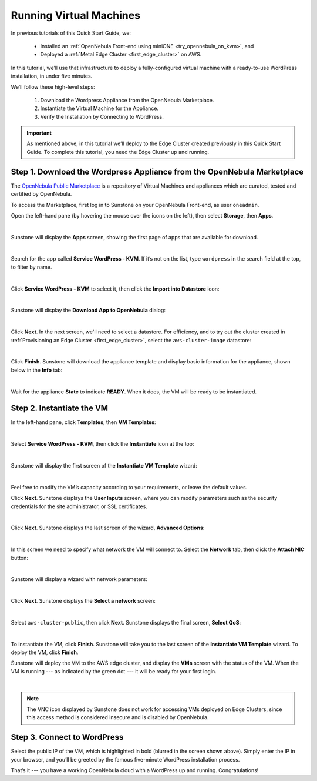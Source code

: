 .. _running_virtual_machines:

========================
Running Virtual Machines
========================

In previous tutorials of this Quick Start Guide, we:

   * Installed an :ref:`OpenNebula Front-end using miniONE <try_opennebula_on_kvm>`, and
   * Deployed a :ref:`Metal Edge Cluster <first_edge_cluster>` on AWS.
   
In this tutorial, we’ll use that infrastructure to deploy a fully-configured virtual machine with a ready-to-use WordPress installation, in under five minutes.

We’ll follow these high-level steps:

   #. Download the Wordpress Appliance from the OpenNebula Marketplace.
   #. Instantiate the Virtual Machine for the Appliance.
   #. Verify the Installation by Connecting to WordPress.

.. important:: As mentioned above, in this tutorial we’ll deploy to the Edge Cluster created previously in this Quick Start Guide. To complete this tutorial, you need the Edge Cluster up and running.

Step 1. Download the Wordpress Appliance from the OpenNebula Marketplace
========================================================================

The `OpenNebula Public Marketplace <https://marketplace.opennebula.io>`_ is a repository of Virtual Machines and appliances which are curated, tested and certified by OpenNebula.

To access the Marketplace, first log in to Sunstone on your OpenNebula Front-end, as user ``oneadmin``.

Open the left-hand pane (by hovering the mouse over the icons on the left), then select **Storage**, then **Apps**.

.. image:: /images/sunstone-select_apps.png
   :align: center
   :scale: 70%

|

Sunstone will display the **Apps** screen, showing the first page of apps that are available for download.

.. image:: /images/sunstone-apps_list.png
   :align: center
   :scale: 60%

|

Search for the app called **Service WordPress - KVM**. If it’s not on the list, type ``wordpress`` in the search field at the top, to filter by name.

.. image:: /images/sunstone-apps-word_filter.png
   :align: center
   :scale: 70%

|

Click **Service WordPress - KVM** to select it, then click the **Import into Datastore** |icon1| icon:

.. image:: /images/sunstone-import_wordp_to_ds.png
   :align: center

|

Sunstone will display the **Download App to OpenNebula** dialog:

.. image:: /images/sunstone-download_app.png
   :align: center
   :scale: 60%

|

Click **Next**. In the next screen, we'll need to select a datastore. For efficiency, and to try out the cluster created in :ref:`Provisioning an Edge Cluster <first_edge_cluster>`, select the ``aws-cluster-image`` datastore:

.. image:: /images/aws_cluster_images_datastore.png
   :align: center

|

Click **Finish**. Sunstone will download the appliance template and display basic information for the appliance, shown below in the **Info** tab:

.. image:: /images/sunstone-wordpress_info.png
   :align: center
   :scale: 80%

|

Wait for the appliance **State** to indicate **READY**. When it does, the VM will be ready to be instantiated.

Step 2. Instantiate the VM
==========================

In the left-hand pane, click **Templates**, then **VM Templates**:

.. image:: /images/sunstone-vm_templates.png
   :align: center
   :scale: 70%

|

Select **Service WordPress - KVM**, then click the **Instantiate** |icon2| icon at the top:

.. image:: /images/sunstone-vm_instantiate.png
   :align: center
   :scale: 70%

|

Sunstone will display the first screen of the **Instantiate VM Template** wizard:

.. image:: /images/sunstone-vm_instantiate_wiz1.png
   :align: center
   :scale: 70%

|

Feel free to modify the VM’s capacity according to your requirements, or leave the default values.

Click **Next**. Sunstone displays the **User Inputs** screen, where you can modify parameters such as the security credentials for the site administrator, or SSL certificates.

.. image:: /images/sunstone-vm_instantiate_wiz2.png
   :align: center
   :scale: 60%

|

Click **Next**. Sunstone displays the last screen of the wizard, **Advanced Options**:

.. image:: /images/sunstone-vm_instantiate_wiz3.png
   :align: center
   :scale: 70%

|

In this screen we need to specify what network the VM will connect to. Select the **Network** tab, then click the **Attach NIC** button:

.. image:: /images/sunstone-vm_instantiate_wiz4-attach_nic.png
   :align: center

|

Sunstone will display a wizard with network parameters:

.. image:: /images/sunstone-vm_instantiate-attach_nic1.png
   :align: center
   :scale: 70%

|

Click **Next**. Sunstone displays the **Select a network** screen:

.. image:: /images/select_aws_cluster_public_network.png
   :align: center

|

Select ``aws-cluster-public``, then click **Next**. Sunstone displays the final screen, **Select QoS**:

.. image:: /images/sunstone-vm_instantiate-attach_nic3.png
   :align: center
   :scale: 70%

|

To instantiate the VM, click **Finish**. Sunstone will take you to the last screen of the **Instantiate VM Template** wizard. To deploy the VM, click **Finish**.

Sunstone will deploy the VM to the AWS edge cluster, and display the **VMs** screen with the status of the VM. When the VM is running --- as indicated by the green dot --- it will be ready for your first login.

.. image:: /images/sunstone-wordpress.png
   :align: center

|

.. note:: The VNC icon |icon3| displayed by Sunstone does not work for accessing VMs deployed on Edge Clusters, since this access method is considered insecure and is disabled by OpenNebula.

Step 3. Connect to WordPress
============================

Select the public IP of the VM, which is highlighted in bold (blurred in the screen shown above). Simply enter the IP in your browser, and you’ll be greeted by the famous five-minute WordPress installation process.

|wordpress_install_page|

That’s it --- you have a working OpenNebula cloud with a WordPress up and running. Congratulations!

.. |wordpress_install_page| image:: /images/wordpress_install_page.png

.. |icon1| image:: /images/icons/sunstone/import_into_datastore.png
.. |icon2| image:: /images/icons/sunstone/instantiate.png
.. |icon3| image:: /images/icons/sunstone/VNC.png
